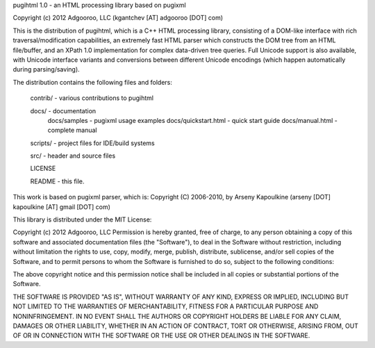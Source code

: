 pugihtml 1.0 - an HTML processing library based on pugixml

Copyright (c) 2012 Adgooroo, LLC (kgantchev [AT] adgooroo [DOT] com)

This is the distribution of pugihtml, which is a C++ HTML processing library,
consisting of a DOM-like interface with rich traversal/modification
capabilities, an extremely fast HTML parser which constructs the DOM tree from
an HTML file/buffer, and an XPath 1.0 implementation for complex data-driven
tree queries. Full Unicode support is also available, with Unicode interface
variants and conversions between different Unicode encodings (which happen
automatically during parsing/saving).

The distribution contains the following files and folders:

	contrib/ - various contributions to pugihtml

	docs/ - documentation
		docs/samples - pugixml usage examples
		docs/quickstart.html - quick start guide
		docs/manual.html - complete manual

	scripts/ - project files for IDE/build systems

	src/ - header and source files

        LICENSE

	README - this file.


This work is based on pugixml parser, which is:
Copyright (C) 2006-2010, by Arseny Kapoulkine (arseny [DOT] kapoulkine [AT] gmail [DOT] com)

This library is distributed under the MIT License:

Copyright (c) 2012 Adgooroo, LLC
Permission is hereby granted, free of charge, to any person
obtaining a copy of this software and associated documentation
files (the "Software"), to deal in the Software without
restriction, including without limitation the rights to use,
copy, modify, merge, publish, distribute, sublicense, and/or sell
copies of the Software, and to permit persons to whom the
Software is furnished to do so, subject to the following
conditions:

The above copyright notice and this permission notice shall be
included in all copies or substantial portions of the Software.

THE SOFTWARE IS PROVIDED "AS IS", WITHOUT WARRANTY OF ANY KIND,
EXPRESS OR IMPLIED, INCLUDING BUT NOT LIMITED TO THE WARRANTIES
OF MERCHANTABILITY, FITNESS FOR A PARTICULAR PURPOSE AND
NONINFRINGEMENT. IN NO EVENT SHALL THE AUTHORS OR COPYRIGHT
HOLDERS BE LIABLE FOR ANY CLAIM, DAMAGES OR OTHER LIABILITY,
WHETHER IN AN ACTION OF CONTRACT, TORT OR OTHERWISE, ARISING
FROM, OUT OF OR IN CONNECTION WITH THE SOFTWARE OR THE USE OR
OTHER DEALINGS IN THE SOFTWARE.
